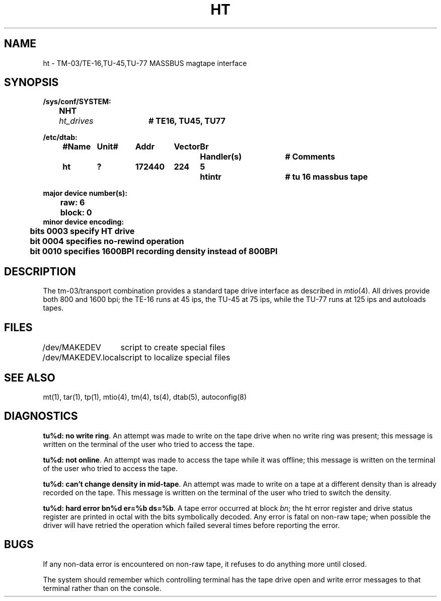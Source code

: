 .\" Copyright (c) 1980 Regents of the University of California.
.\" All rights reserved.  The Berkeley software License Agreement
.\" specifies the terms and conditions for redistribution.
.\"
.\"	@(#)ht.4	6.2 (Berkeley) 1/28/88
.\"
.TH HT 4 "January 28, 1988"
.UC 2
.SH NAME
ht \- TM-03/TE-16,TU-45,TU-77 MASSBUS magtape interface
.SH SYNOPSIS
.ft B
.nf
/sys/conf/SYSTEM:
	NHT	\fIht_drives\fP	# TE16, TU45, TU77

/etc/dtab:
.ta .5i +\w'#Name 'u +\w'Unit# 'u +\w'177777 'u +\w'Vector 'u +\w'Br 'u +\w'xxxxxxx 'u +\w'xxxxxxx 'u
	#Name	Unit#	Addr	Vector	Br	Handler(s)		# Comments
	ht	?	172440	224	5	htintr		# tu 16 massbus tape
.DT

major device number(s):
	raw: 6
	block: 0
minor device encoding:
	bits 0003 specify HT drive
	bit  0004 specifies no-rewind operation
	bit  0010 specifies 1600BPI recording density instead of 800BPI
.fi
.ft R
.SH DESCRIPTION
The tm-03/transport combination provides a standard tape drive
interface as described in
.IR mtio (4).
All drives provide both 800 and 1600 bpi; the TE-16 runs at 45 ips,
the TU-45 at 75 ips, while the TU-77 runs at 125 ips and autoloads tapes.
.SH FILES
.ta \w'/dev/MAKEDEV.local  'u
/dev/MAKEDEV	script to create special files
.br
/dev/MAKEDEV.local	script to localize special files
.DT
.SH "SEE ALSO"
mt(1),
tar(1),
tp(1),
mtio(4),
tm(4),
ts(4),
dtab(5),
autoconfig(8)
.SH DIAGNOSTICS
\fBtu%d: no write ring\fR.  An attempt was made to write on the tape drive
when no write ring was present; this message is written on the terminal of
the user who tried to access the tape.
.PP
\fBtu%d: not online\fR.  An attempt was made to access the tape while it
was offline; this message is written on the terminal of the user
who tried to access the tape.
.PP
\fBtu%d: can't change density in mid-tape\fR.  An attempt was made to write
on a tape at a different density than is already recorded on the tape.
This message is written on the terminal of the user who tried to switch
the density.
.PP
\fBtu%d: hard error bn%d er=%b ds=%b\fR.   A tape error occurred
at block \fIbn\fR; the ht error register and drive status register are
printed in octal with the bits symbolically decoded.  Any error is
fatal on non-raw tape; when possible the driver will have retried
the operation which failed several times before reporting the error.
.SH BUGS
If any non-data error is encountered on non-raw tape, it refuses to do anything
more until closed.
.PP
The system should remember which controlling terminal has the tape drive
open and write error messages to that terminal rather than on the console.

